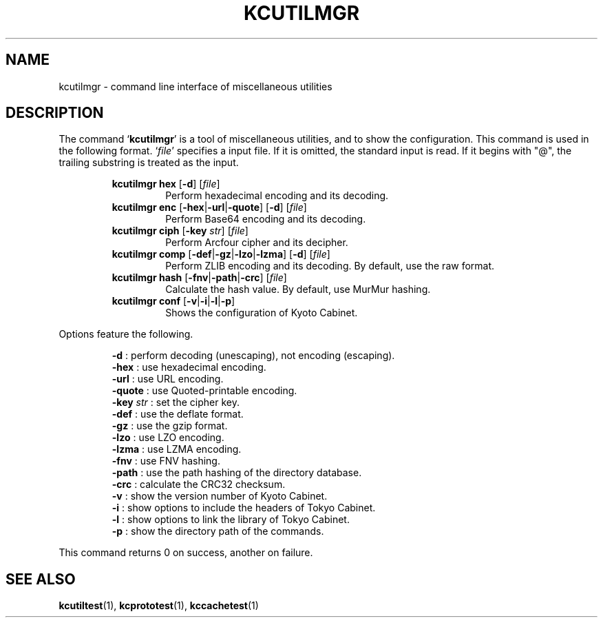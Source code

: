 .TH "KCUTILMGR" 1 "2010-07-07" "Man Page" "Kyoto Cabinet"

.SH NAME
kcutilmgr \- command line interface of miscellaneous utilities

.SH DESCRIPTION
.PP
The command `\fBkcutilmgr\fR' is a tool of miscellaneous utilities, and to show the configuration.  This command is used in the following format.  `\fIfile\fR' specifies a input file.  If it is omitted, the standard input is read.  If it begins with "@", the trailing substring is treated as the input.
.PP
.RS
.br
\fBkcutilmgr hex \fR[\fB\-d\fR]\fB \fR[\fB\fIfile\fB\fR]\fB\fR
.RS
Perform hexadecimal encoding and its decoding.
.RE
.br
\fBkcutilmgr enc \fR[\fB\-hex\fR|\fB\-url\fR|\fB\-quote\fR]\fB \fR[\fB\-d\fR]\fB \fR[\fB\fIfile\fB\fR]\fB\fR
.RS
Perform Base64 encoding and its decoding.
.RE
.br
\fBkcutilmgr ciph \fR[\fB\-key \fIstr\fB\fR]\fB \fR[\fB\fIfile\fB\fR]\fB\fR
.RS
Perform Arcfour cipher and its decipher.
.RE
.br
\fBkcutilmgr comp \fR[\fB\-def\fR|\fB\-gz\fR|\fB\-lzo\fR|\fB\-lzma\fR]\fB \fR[\fB\-d\fR]\fB \fR[\fB\fIfile\fB\fR]\fB\fR
.RS
Perform ZLIB encoding and its decoding.  By default, use the raw format.
.RE
.br
\fBkcutilmgr hash \fR[\fB\-fnv\fR|\fB\-path\fR|\fB\-crc\fR]\fB \fR[\fB\fIfile\fB\fR]\fB\fR
.RS
Calculate the hash value.  By default, use MurMur hashing.
.RE
.br
\fBkcutilmgr conf \fR[\fB\-v\fR|\fB\-i\fR|\fB\-l\fR|\fB\-p\fR]\fB\fR
.RS
Shows the configuration of Kyoto Cabinet.
.RE
.RE
.PP
Options feature the following.
.PP
.RS
\fB\-d\fR : perform decoding (unescaping), not encoding (escaping).
.br
\fB\-hex\fR : use hexadecimal encoding.
.br
\fB\-url\fR : use URL encoding.
.br
\fB\-quote\fR : use Quoted\-printable encoding.
.br
\fB\-key \fIstr\fR\fR : set the cipher key.
.br
\fB\-def\fR : use the deflate format.
.br
\fB\-gz\fR : use the gzip format.
.br
\fB\-lzo\fR : use LZO encoding.
.br
\fB\-lzma\fR : use LZMA encoding.
.br
\fB\-fnv\fR : use FNV hashing.
.br
\fB\-path\fR : use the path hashing of the directory database.
.br
\fB\-crc\fR : calculate the CRC32 checksum.
.br
\fB\-v\fR : show the version number of Kyoto Cabinet.
.br
\fB\-i\fR : show options to include the headers of Tokyo Cabinet.
.br
\fB\-l\fR : show options to link the library of Tokyo Cabinet.
.br
\fB\-p\fR : show the directory path of the commands.
.br
.RE
.PP
This command returns 0 on success, another on failure.

.SH SEE ALSO
.PP
.BR kcutiltest (1),
.BR kcprototest (1),
.BR kccachetest (1)

